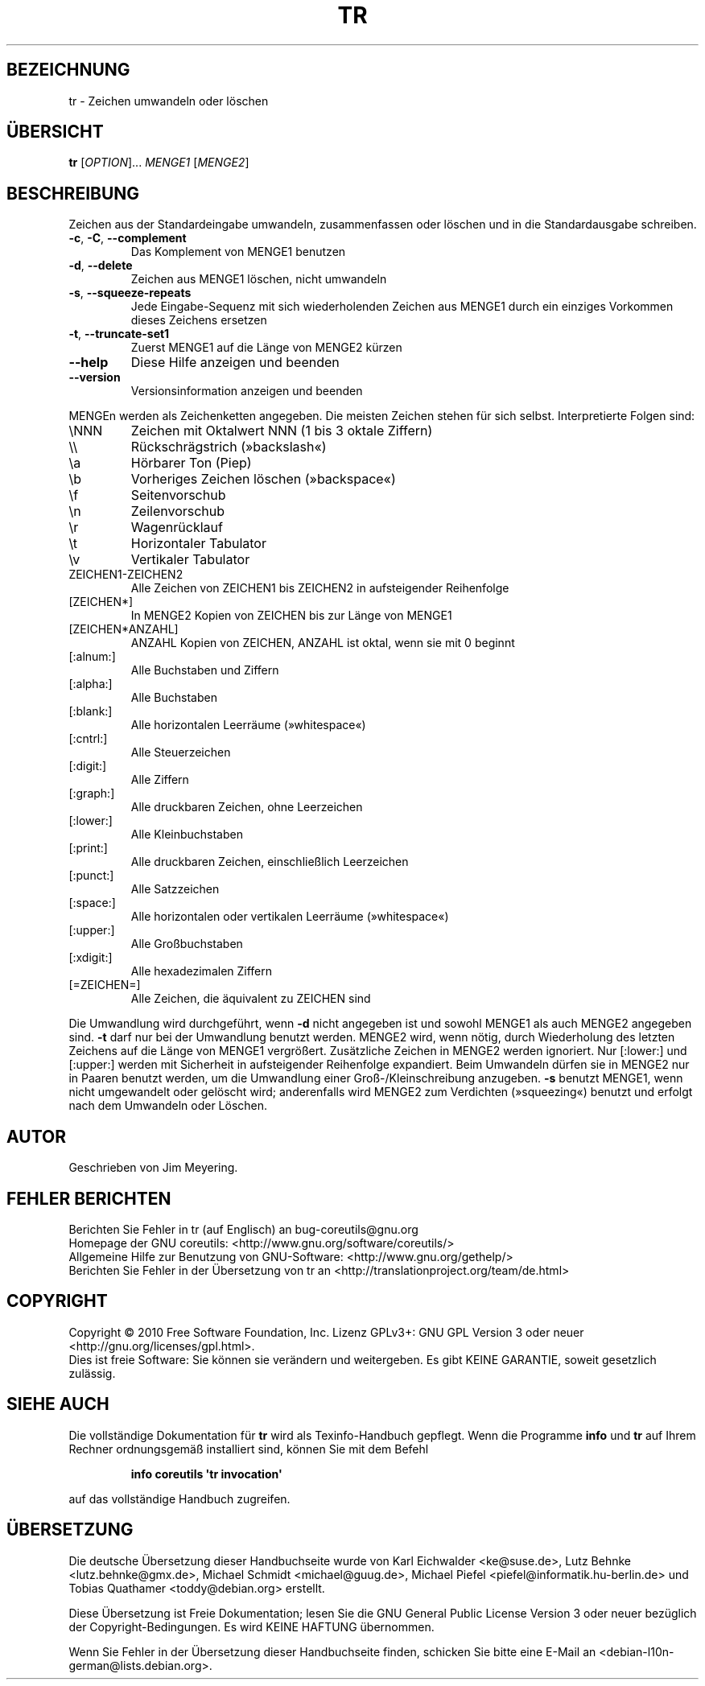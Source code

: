 .\" DO NOT MODIFY THIS FILE!  It was generated by help2man 1.35.
.\"*******************************************************************
.\"
.\" This file was generated with po4a. Translate the source file.
.\"
.\"*******************************************************************
.TH TR 1 "April 2010" "GNU coreutils 8.5" "Dienstprogramme für Benutzer"
.SH BEZEICHNUNG
tr \- Zeichen umwandeln oder löschen
.SH ÜBERSICHT
\fBtr\fP [\fIOPTION\fP]... \fIMENGE1 \fP[\fIMENGE2\fP]
.SH BESCHREIBUNG
.\" Add any additional description here
.PP
Zeichen aus der Standardeingabe umwandeln, zusammenfassen oder löschen und
in die Standardausgabe schreiben.
.TP 
\fB\-c\fP, \fB\-C\fP, \fB\-\-complement\fP
Das Komplement von MENGE1 benutzen
.TP 
\fB\-d\fP, \fB\-\-delete\fP
Zeichen aus MENGE1 löschen, nicht umwandeln
.TP 
\fB\-s\fP, \fB\-\-squeeze\-repeats\fP
Jede Eingabe\-Sequenz mit sich wiederholenden Zeichen aus MENGE1 durch ein
einziges Vorkommen dieses Zeichens ersetzen
.TP 
\fB\-t\fP, \fB\-\-truncate\-set1\fP
Zuerst MENGE1 auf die Länge von MENGE2 kürzen
.TP 
\fB\-\-help\fP
Diese Hilfe anzeigen und beenden
.TP 
\fB\-\-version\fP
Versionsinformation anzeigen und beenden
.PP
MENGEn werden als Zeichenketten angegeben. Die meisten Zeichen stehen für
sich selbst. Interpretierte Folgen sind:
.TP 
\eNNN
Zeichen mit Oktalwert NNN (1 bis 3 oktale Ziffern)
.TP 
\e\e
Rückschrägstrich (»backslash«)
.TP 
\ea
Hörbarer Ton (Piep)
.TP 
\eb
Vorheriges Zeichen löschen (»backspace«)
.TP 
\ef
Seitenvorschub
.TP 
\en
Zeilenvorschub
.TP 
\er
Wagenrücklauf
.TP 
\et
Horizontaler Tabulator
.TP 
\ev
Vertikaler Tabulator
.TP 
ZEICHEN1\-ZEICHEN2
Alle Zeichen von ZEICHEN1 bis ZEICHEN2 in aufsteigender Reihenfolge
.TP 
[ZEICHEN*]
In MENGE2 Kopien von ZEICHEN bis zur Länge von MENGE1
.TP 
[ZEICHEN*ANZAHL]
ANZAHL Kopien von ZEICHEN, ANZAHL ist oktal, wenn sie mit 0 beginnt
.TP 
[:alnum:]
Alle Buchstaben und Ziffern
.TP 
[:alpha:]
Alle Buchstaben
.TP 
[:blank:]
Alle horizontalen Leerräume (»whitespace«)
.TP 
[:cntrl:]
Alle Steuerzeichen
.TP 
[:digit:]
Alle Ziffern
.TP 
[:graph:]
Alle druckbaren Zeichen, ohne Leerzeichen
.TP 
[:lower:]
Alle Kleinbuchstaben
.TP 
[:print:]
Alle druckbaren Zeichen, einschließlich Leerzeichen
.TP 
[:punct:]
Alle Satzzeichen
.TP 
[:space:]
Alle horizontalen oder vertikalen Leerräume (»whitespace«)
.TP 
[:upper:]
Alle Großbuchstaben
.TP 
[:xdigit:]
Alle hexadezimalen Ziffern
.TP 
[=ZEICHEN=]
Alle Zeichen, die äquivalent zu ZEICHEN sind
.PP
Die Umwandlung wird durchgeführt, wenn \fB\-d\fP nicht angegeben ist und sowohl
MENGE1 als auch MENGE2 angegeben sind. \fB\-t\fP darf nur bei der Umwandlung
benutzt werden. MENGE2 wird, wenn nötig, durch Wiederholung des letzten
Zeichens auf die Länge von MENGE1 vergrößert. Zusätzliche Zeichen in MENGE2
werden ignoriert. Nur [:lower:] und [:upper:] werden mit Sicherheit in
aufsteigender Reihenfolge expandiert. Beim Umwandeln dürfen sie in MENGE2
nur in Paaren benutzt werden, um die Umwandlung einer Groß\-/Kleinschreibung
anzugeben. \fB\-s\fP benutzt MENGE1, wenn nicht umgewandelt oder gelöscht wird;
anderenfalls wird MENGE2 zum Verdichten (»squeezing«) benutzt und erfolgt
nach dem Umwandeln oder Löschen.
.SH AUTOR
Geschrieben von Jim Meyering.
.SH "FEHLER BERICHTEN"
Berichten Sie Fehler in tr (auf Englisch) an bug\-coreutils@gnu.org
.br
Homepage der GNU coreutils: <http://www.gnu.org/software/coreutils/>
.br
Allgemeine Hilfe zur Benutzung von GNU\-Software:
<http://www.gnu.org/gethelp/>
.br
Berichten Sie Fehler in der Übersetzung von tr an
<http://translationproject.org/team/de.html>
.SH COPYRIGHT
Copyright \(co 2010 Free Software Foundation, Inc. Lizenz GPLv3+: GNU GPL
Version 3 oder neuer <http://gnu.org/licenses/gpl.html>.
.br
Dies ist freie Software: Sie können sie verändern und weitergeben. Es gibt
KEINE GARANTIE, soweit gesetzlich zulässig.
.SH "SIEHE AUCH"
Die vollständige Dokumentation für \fBtr\fP wird als Texinfo\-Handbuch
gepflegt. Wenn die Programme \fBinfo\fP und \fBtr\fP auf Ihrem Rechner
ordnungsgemäß installiert sind, können Sie mit dem Befehl
.IP
\fBinfo coreutils \(aqtr invocation\(aq\fP
.PP
auf das vollständige Handbuch zugreifen.

.SH ÜBERSETZUNG
Die deutsche Übersetzung dieser Handbuchseite wurde von
Karl Eichwalder <ke@suse.de>,
Lutz Behnke <lutz.behnke@gmx.de>,
Michael Schmidt <michael@guug.de>,
Michael Piefel <piefel@informatik.hu-berlin.de>
und
Tobias Quathamer <toddy@debian.org>
erstellt.

Diese Übersetzung ist Freie Dokumentation; lesen Sie die
GNU General Public License Version 3 oder neuer bezüglich der
Copyright-Bedingungen. Es wird KEINE HAFTUNG übernommen.

Wenn Sie Fehler in der Übersetzung dieser Handbuchseite finden,
schicken Sie bitte eine E-Mail an <debian-l10n-german@lists.debian.org>.
